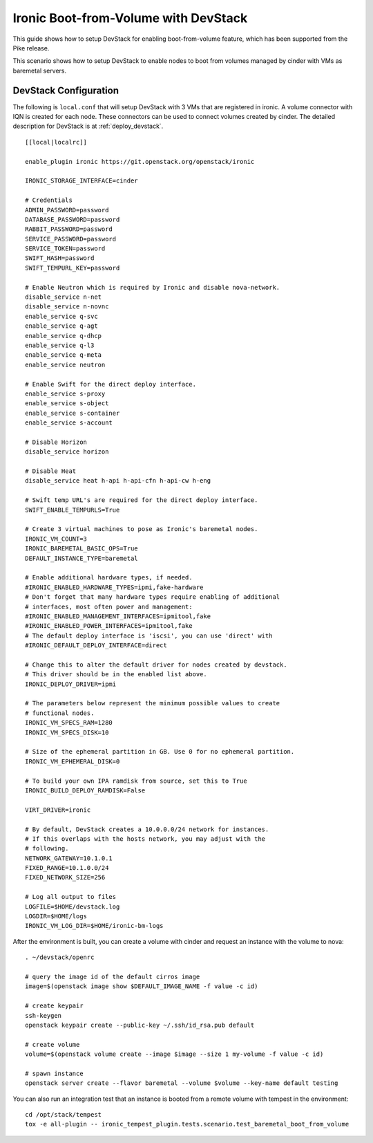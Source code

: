 =====================================
Ironic Boot-from-Volume with DevStack
=====================================

This guide shows how to setup DevStack for enabling boot-from-volume feature,
which has been supported from the Pike release.

This scenario shows how to setup DevStack to enable nodes to boot from volumes
managed by cinder with VMs as baremetal servers.

DevStack Configuration
======================

The following is ``local.conf`` that will setup DevStack with 3 VMs that are
registered in ironic. A volume connector with IQN is created for each node.
These connectors can be used to connect volumes created by cinder. The detailed
description for DevStack is at :ref:`deploy_devstack`.

::

    [[local|localrc]]

    enable_plugin ironic https://git.openstack.org/openstack/ironic

    IRONIC_STORAGE_INTERFACE=cinder

    # Credentials
    ADMIN_PASSWORD=password
    DATABASE_PASSWORD=password
    RABBIT_PASSWORD=password
    SERVICE_PASSWORD=password
    SERVICE_TOKEN=password
    SWIFT_HASH=password
    SWIFT_TEMPURL_KEY=password

    # Enable Neutron which is required by Ironic and disable nova-network.
    disable_service n-net
    disable_service n-novnc
    enable_service q-svc
    enable_service q-agt
    enable_service q-dhcp
    enable_service q-l3
    enable_service q-meta
    enable_service neutron

    # Enable Swift for the direct deploy interface.
    enable_service s-proxy
    enable_service s-object
    enable_service s-container
    enable_service s-account

    # Disable Horizon
    disable_service horizon

    # Disable Heat
    disable_service heat h-api h-api-cfn h-api-cw h-eng

    # Swift temp URL's are required for the direct deploy interface.
    SWIFT_ENABLE_TEMPURLS=True

    # Create 3 virtual machines to pose as Ironic's baremetal nodes.
    IRONIC_VM_COUNT=3
    IRONIC_BAREMETAL_BASIC_OPS=True
    DEFAULT_INSTANCE_TYPE=baremetal

    # Enable additional hardware types, if needed.
    #IRONIC_ENABLED_HARDWARE_TYPES=ipmi,fake-hardware
    # Don't forget that many hardware types require enabling of additional
    # interfaces, most often power and management:
    #IRONIC_ENABLED_MANAGEMENT_INTERFACES=ipmitool,fake
    #IRONIC_ENABLED_POWER_INTERFACES=ipmitool,fake
    # The default deploy interface is 'iscsi', you can use 'direct' with
    #IRONIC_DEFAULT_DEPLOY_INTERFACE=direct

    # Change this to alter the default driver for nodes created by devstack.
    # This driver should be in the enabled list above.
    IRONIC_DEPLOY_DRIVER=ipmi

    # The parameters below represent the minimum possible values to create
    # functional nodes.
    IRONIC_VM_SPECS_RAM=1280
    IRONIC_VM_SPECS_DISK=10

    # Size of the ephemeral partition in GB. Use 0 for no ephemeral partition.
    IRONIC_VM_EPHEMERAL_DISK=0

    # To build your own IPA ramdisk from source, set this to True
    IRONIC_BUILD_DEPLOY_RAMDISK=False

    VIRT_DRIVER=ironic

    # By default, DevStack creates a 10.0.0.0/24 network for instances.
    # If this overlaps with the hosts network, you may adjust with the
    # following.
    NETWORK_GATEWAY=10.1.0.1
    FIXED_RANGE=10.1.0.0/24
    FIXED_NETWORK_SIZE=256

    # Log all output to files
    LOGFILE=$HOME/devstack.log
    LOGDIR=$HOME/logs
    IRONIC_VM_LOG_DIR=$HOME/ironic-bm-logs

After the environment is built, you can create a volume with cinder and request
an instance with the volume to nova::

    . ~/devstack/openrc

    # query the image id of the default cirros image
    image=$(openstack image show $DEFAULT_IMAGE_NAME -f value -c id)

    # create keypair
    ssh-keygen
    openstack keypair create --public-key ~/.ssh/id_rsa.pub default

    # create volume
    volume=$(openstack volume create --image $image --size 1 my-volume -f value -c id)

    # spawn instance
    openstack server create --flavor baremetal --volume $volume --key-name default testing

You can also run an integration test that an instance is booted from a remote
volume with tempest in the environment::

    cd /opt/stack/tempest
    tox -e all-plugin -- ironic_tempest_plugin.tests.scenario.test_baremetal_boot_from_volume
